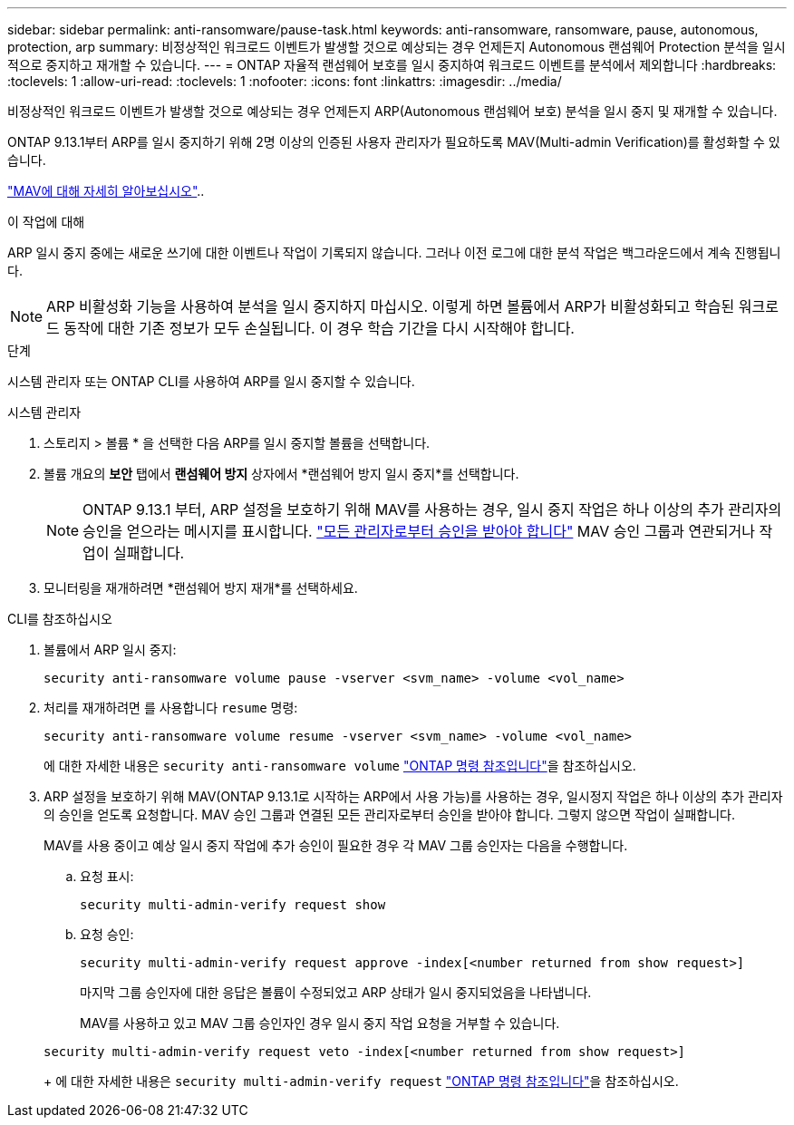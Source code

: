 ---
sidebar: sidebar 
permalink: anti-ransomware/pause-task.html 
keywords: anti-ransomware, ransomware, pause, autonomous, protection, arp 
summary: 비정상적인 워크로드 이벤트가 발생할 것으로 예상되는 경우 언제든지 Autonomous 랜섬웨어 Protection 분석을 일시적으로 중지하고 재개할 수 있습니다. 
---
= ONTAP 자율적 랜섬웨어 보호를 일시 중지하여 워크로드 이벤트를 분석에서 제외합니다
:hardbreaks:
:toclevels: 1
:allow-uri-read: 
:toclevels: 1
:nofooter: 
:icons: font
:linkattrs: 
:imagesdir: ../media/


[role="lead"]
비정상적인 워크로드 이벤트가 발생할 것으로 예상되는 경우 언제든지 ARP(Autonomous 랜섬웨어 보호) 분석을 일시 중지 및 재개할 수 있습니다.

ONTAP 9.13.1부터 ARP를 일시 중지하기 위해 2명 이상의 인증된 사용자 관리자가 필요하도록 MAV(Multi-admin Verification)를 활성화할 수 있습니다.

link:../multi-admin-verify/enable-disable-task.html["MAV에 대해 자세히 알아보십시오"]..

.이 작업에 대해
ARP 일시 중지 중에는 새로운 쓰기에 대한 이벤트나 작업이 기록되지 않습니다. 그러나 이전 로그에 대한 분석 작업은 백그라운드에서 계속 진행됩니다.


NOTE: ARP 비활성화 기능을 사용하여 분석을 일시 중지하지 마십시오. 이렇게 하면 볼륨에서 ARP가 비활성화되고 학습된 워크로드 동작에 대한 기존 정보가 모두 손실됩니다. 이 경우 학습 기간을 다시 시작해야 합니다.

.단계
시스템 관리자 또는 ONTAP CLI를 사용하여 ARP를 일시 중지할 수 있습니다.

[role="tabbed-block"]
====
.시스템 관리자
--
. 스토리지 > 볼륨 * 을 선택한 다음 ARP를 일시 중지할 볼륨을 선택합니다.
. 볼륨 개요의 *보안* 탭에서 *랜섬웨어 방지* 상자에서 *랜섬웨어 방지 일시 중지*를 선택합니다.
+

NOTE: ONTAP 9.13.1 부터, ARP 설정을 보호하기 위해 MAV를 사용하는 경우, 일시 중지 작업은 하나 이상의 추가 관리자의 승인을 얻으라는 메시지를 표시합니다. link:../multi-admin-verify/request-operation-task.html["모든 관리자로부터 승인을 받아야 합니다"] MAV 승인 그룹과 연관되거나 작업이 실패합니다.

. 모니터링을 재개하려면 *랜섬웨어 방지 재개*를 선택하세요.


--
.CLI를 참조하십시오
--
. 볼륨에서 ARP 일시 중지:
+
[source, cli]
----
security anti-ransomware volume pause -vserver <svm_name> -volume <vol_name>
----
. 처리를 재개하려면 를 사용합니다 `resume` 명령:
+
[source, cli]
----
security anti-ransomware volume resume -vserver <svm_name> -volume <vol_name>
----
+
에 대한 자세한 내용은 `security anti-ransomware volume` link:https://docs.netapp.com/us-en/ontap-cli/search.html?q=security+anti-ransomware+volume+["ONTAP 명령 참조입니다"^]을 참조하십시오.

. ARP 설정을 보호하기 위해 MAV(ONTAP 9.13.1로 시작하는 ARP에서 사용 가능)를 사용하는 경우, 일시정지 작업은 하나 이상의 추가 관리자의 승인을 얻도록 요청합니다. MAV 승인 그룹과 연결된 모든 관리자로부터 승인을 받아야 합니다. 그렇지 않으면 작업이 실패합니다.
+
MAV를 사용 중이고 예상 일시 중지 작업에 추가 승인이 필요한 경우 각 MAV 그룹 승인자는 다음을 수행합니다.

+
.. 요청 표시:
+
[source, cli]
----
security multi-admin-verify request show
----
.. 요청 승인:
+
[source, cli]
----
security multi-admin-verify request approve -index[<number returned from show request>]
----
+
마지막 그룹 승인자에 대한 응답은 볼륨이 수정되었고 ARP 상태가 일시 중지되었음을 나타냅니다.

+
MAV를 사용하고 있고 MAV 그룹 승인자인 경우 일시 중지 작업 요청을 거부할 수 있습니다.

+
[source, cli]
----
security multi-admin-verify request veto -index[<number returned from show request>]
----
+
에 대한 자세한 내용은 `security multi-admin-verify request` link:https://docs.netapp.com/us-en/ontap-cli/search.html?q=security+multi-admin-verify+request["ONTAP 명령 참조입니다"^]을 참조하십시오.





--
====